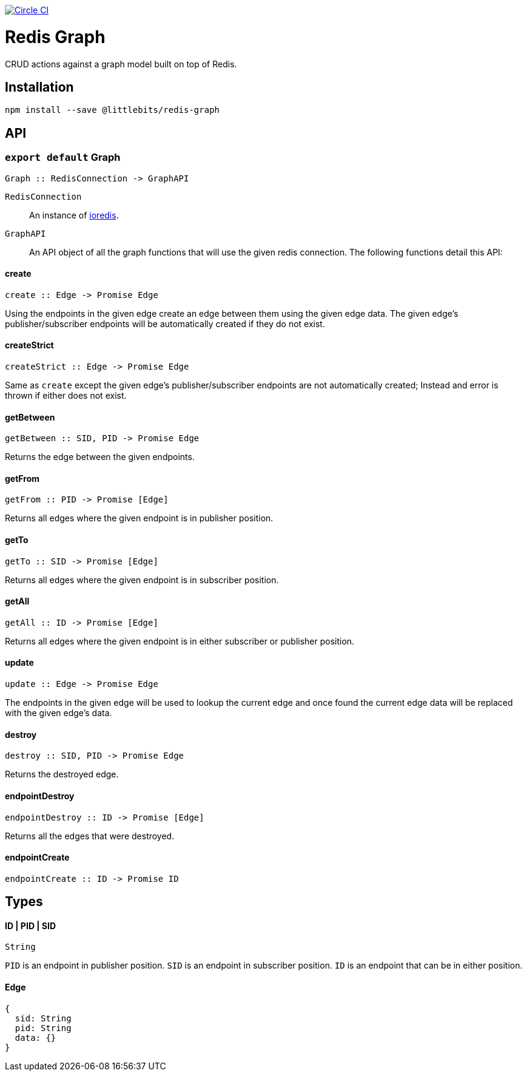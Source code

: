 image:https://circleci.com/gh/littlebits/redis-graph.svg?style=svg["Circle CI", link="https://circleci.com/gh/littlebits/redis-graph"]

# Redis Graph
CRUD actions against a graph model built on top of Redis.

:toc: macro
:toc-title:
:toclevels: 99
toc::[]



## Installation

```
npm install --save @littlebits/redis-graph
```

## API

### `export default` Graph
----
Graph :: RedisConnection -> GraphAPI
----

`RedisConnection` :: An instance of link:https://github.com/luin/ioredis[ioredis].

`GraphAPI` :: An API object of all the graph functions that will use the given redis connection. The following functions detail this API:

#### create
----
create :: Edge -> Promise Edge
----

Using the endpoints in the given edge create an edge between them using the given edge data. The given edge's publisher/subscriber endpoints will be automatically created if they do not exist.

#### createStrict
----
createStrict :: Edge -> Promise Edge
----

Same as `create` except the given edge's publisher/subscriber endpoints are not automatically created; Instead and error is thrown if either does not exist.

#### getBetween
----
getBetween :: SID, PID -> Promise Edge
----

Returns the edge between the given endpoints.

#### getFrom
----
getFrom :: PID -> Promise [Edge]
----

Returns all edges where the given endpoint is in publisher position.

#### getTo
----
getTo :: SID -> Promise [Edge]
----

Returns all edges where the given endpoint is in subscriber position.

#### getAll
----
getAll :: ID -> Promise [Edge]
----

Returns all edges where the given endpoint is in either subscriber or publisher position.

#### update
----
update :: Edge -> Promise Edge
----

The endpoints in the given edge will be used to lookup the current edge and once found the current edge data will be replaced with the given edge's data.

#### destroy
----
destroy :: SID, PID -> Promise Edge
----

Returns the destroyed edge.

#### endpointDestroy
----
endpointDestroy :: ID -> Promise [Edge]
----

Returns all the edges that were destroyed.

#### endpointCreate
----
endpointCreate :: ID -> Promise ID
----

## Types

#### ID | PID | SID
```
String
```

`PID` is an endpoint in publisher position. `SID` is an endpoint in subscriber position. `ID` is an endpoint that can be in either position.

#### Edge
```
{
  sid: String
  pid: String
  data: {}
}
```

